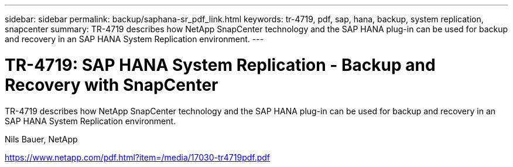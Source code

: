 ---
sidebar: sidebar
permalink: backup/saphana-sr_pdf_link.html
keywords: tr-4719, pdf, sap, hana, backup, system replication, snapcenter
summary: TR-4719 describes how NetApp SnapCenter technology and the SAP HANA plug-in can be used for backup and recovery in an SAP HANA System Replication environment.
---

= TR-4719: SAP HANA System Replication - Backup and Recovery with SnapCenter
:hardbreaks:
:nofooter:
:icons: font
:linkattrs:
:imagesdir: ../media/

[.lead]
TR-4719 describes how NetApp SnapCenter technology and the SAP HANA plug-in can be used for backup and recovery in an SAP HANA System Replication environment.

Nils Bauer, NetApp

link:https://www.netapp.com/pdf.html?item=/media/17030-tr4719pdf.pdf[https://www.netapp.com/pdf.html?item=/media/17030-tr4719pdf.pdf]
